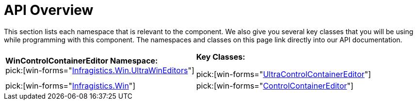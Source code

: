 ﻿////
|metadata|
{
    "name": "wincontrolcontainereditor-api-overview",
    "controlName": ["WinControlContainerEditor"],
    "tags": [],
    "guid": "{8687E65B-2D7F-4E3C-A620-27779C4AAA8B}","buildFlags": [],
    "createdOn": "0001-01-01T00:00:00Z"
}
|metadata|
////

= API Overview

This section lists each namespace that is relevant to the component. We also give you several key classes that you will be using while programming with this component. The namespaces and classes on this page link directly into our API documentation.

[cols="a,a"]
|====
|*WinControlContainerEditor Namespace:* +
pick:[win-forms="link:{ApiPlatform}win{ApiVersion}~infragistics.win.ultrawineditors_namespace.html[Infragistics.Win.UltraWinEditors]"]
|*Key Classes:* 

pick:[win-forms="link:{ApiPlatform}win{ApiVersion}~infragistics.win.ultrawineditors.ultracontrolcontainereditor.html[UltraControlContainerEditor]"]

| pick:[win-forms="link:{ApiPlatform}win{ApiVersion}~infragistics.win_namespace.html[Infragistics.Win]"] 
| pick:[win-forms="link:{ApiPlatform}win{ApiVersion}~infragistics.win.controlcontainereditor.html[ControlContainerEditor]"] 

|====